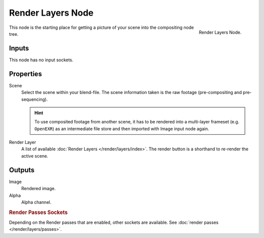 .. _bpy.types.CompositorNodeRLayers:

******************
Render Layers Node
******************

.. figure:: /images/compositing_node-types_CompositorNodeRLayers.webp
   :align: right
   :alt: Render Layers Node.

   Render Layers Node.

This node is the starting place for getting a picture of your scene into the compositing node tree.


Inputs
======

This node has no input sockets.


Properties
==========

Scene
   Select the scene within your blend-file. The scene information taken is the raw footage
   (pre-compositing and pre-sequencing).

   .. hint::

      To use composited footage from another scene, it has to be rendered into a multi-layer frameset
      (e.g. ``OpenEXR``) as an intermediate file store and then imported with Image input node again.

Render Layer
   A list of available :doc:`Render Layers </render/layers/index>`.
   The render button is a shorthand to re-render the active scene.


Outputs
=======

Image
   Rendered image.
Alpha
   Alpha channel.


.. rubric:: Render Passes Sockets

Depending on the Render passes that are enabled, other sockets are available.
See :doc:`render passes </render/layers/passes>`.
